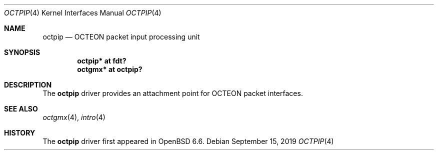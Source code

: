.\"	$OpenBSD: octpip.4,v 1.1 2019/09/15 07:23:38 visa Exp $
.\"
.\" Copyright (c) 2019 Visa Hankala
.\"
.\" Permission to use, copy, modify, and distribute this software for any
.\" purpose with or without fee is hereby granted, provided that the above
.\" copyright notice and this permission notice appear in all copies.
.\"
.\" THE SOFTWARE IS PROVIDED "AS IS" AND THE AUTHOR DISCLAIMS ALL WARRANTIES
.\" WITH REGARD TO THIS SOFTWARE INCLUDING ALL IMPLIED WARRANTIES OF
.\" MERCHANTABILITY AND FITNESS. IN NO EVENT SHALL THE AUTHOR BE LIABLE FOR
.\" ANY SPECIAL, DIRECT, INDIRECT, OR CONSEQUENTIAL DAMAGES OR ANY DAMAGES
.\" WHATSOEVER RESULTING FROM LOSS OF USE, DATA OR PROFITS, WHETHER IN AN
.\" ACTION OF CONTRACT, NEGLIGENCE OR OTHER TORTIOUS ACTION, ARISING OUT OF
.\" OR IN CONNECTION WITH THE USE OR PERFORMANCE OF THIS SOFTWARE.
.\"
.Dd $Mdocdate: September 15 2019 $
.Dt OCTPIP 4 octeon
.Os
.Sh NAME
.Nm octpip
.Nd OCTEON packet input processing unit
.Sh SYNOPSIS
.Cd "octpip* at fdt?"
.Cd "octgmx* at octpip?"
.Sh DESCRIPTION
The
.Nm
driver provides an attachment point for OCTEON packet interfaces.
.Sh SEE ALSO
.Xr octgmx 4 ,
.Xr intro 4
.Sh HISTORY
The
.Nm
driver first appeared in
.Ox 6.6 .
